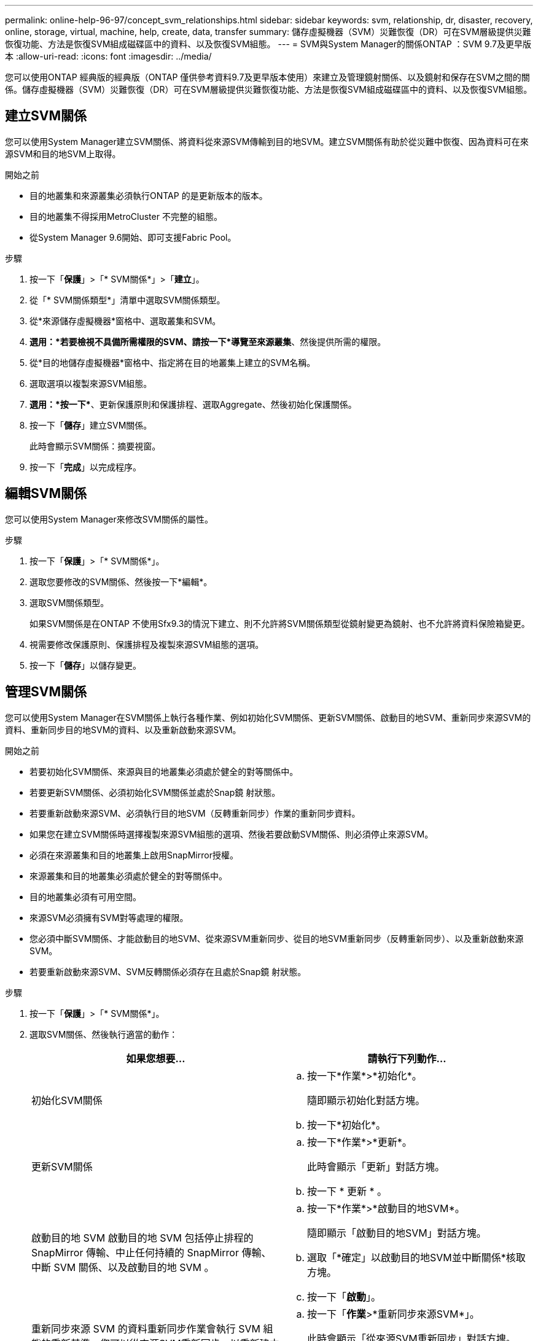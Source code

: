---
permalink: online-help-96-97/concept_svm_relationships.html 
sidebar: sidebar 
keywords: svm, relationship, dr, disaster, recovery, online, storage, virtual, machine, help, create, data, transfer 
summary: 儲存虛擬機器（SVM）災難恢復（DR）可在SVM層級提供災難恢復功能、方法是恢復SVM組成磁碟區中的資料、以及恢復SVM組態。 
---
= SVM與System Manager的關係ONTAP ：SVM 9.7及更早版本
:allow-uri-read: 
:icons: font
:imagesdir: ../media/


[role="lead"]
您可以使用ONTAP 經典版的經典版（ONTAP 僅供參考資料9.7及更早版本使用）來建立及管理鏡射關係、以及鏡射和保存在SVM之間的關係。儲存虛擬機器（SVM）災難恢復（DR）可在SVM層級提供災難恢復功能、方法是恢復SVM組成磁碟區中的資料、以及恢復SVM組態。



== 建立SVM關係

您可以使用System Manager建立SVM關係、將資料從來源SVM傳輸到目的地SVM。建立SVM關係有助於從災難中恢復、因為資料可在來源SVM和目的地SVM上取得。

.開始之前
* 目的地叢集和來源叢集必須執行ONTAP 的是更新版本的版本。
* 目的地叢集不得採用MetroCluster 不完整的組態。
* 從System Manager 9.6開始、即可支援Fabric Pool。


.步驟
. 按一下「*保護*」>「* SVM關係*」>「*建立*」。
. 從「* SVM關係類型*」清單中選取SVM關係類型。
. 從*來源儲存虛擬機器*窗格中、選取叢集和SVM。
. *選用：*若要檢視不具備所需權限的SVM、請按一下*導覽至來源叢集*、然後提供所需的權限。
. 從*目的地儲存虛擬機器*窗格中、指定將在目的地叢集上建立的SVM名稱。
. 選取選項以複製來源SVM組態。
. *選用：*按一下*image:../media/nas_bridge_202_icon_settings_olh_96_97.gif[""]*、更新保護原則和保護排程、選取Aggregate、然後初始化保護關係。
. 按一下「*儲存*」建立SVM關係。
+
此時會顯示SVM關係：摘要視窗。

. 按一下「*完成*」以完成程序。




== 編輯SVM關係

您可以使用System Manager來修改SVM關係的屬性。

.步驟
. 按一下「*保護*」>「* SVM關係*」。
. 選取您要修改的SVM關係、然後按一下*編輯*。
. 選取SVM關係類型。
+
如果SVM關係是在ONTAP 不使用Sfx9.3的情況下建立、則不允許將SVM關係類型從鏡射變更為鏡射、也不允許將資料保險箱變更。

. 視需要修改保護原則、保護排程及複製來源SVM組態的選項。
. 按一下「*儲存*」以儲存變更。




== 管理SVM關係

您可以使用System Manager在SVM關係上執行各種作業、例如初始化SVM關係、更新SVM關係、啟動目的地SVM、重新同步來源SVM的資料、重新同步目的地SVM的資料、以及重新啟動來源SVM。

.開始之前
* 若要初始化SVM關係、來源與目的地叢集必須處於健全的對等關係中。
* 若要更新SVM關係、必須初始化SVM關係並處於Snap鏡 射狀態。
* 若要重新啟動來源SVM、必須執行目的地SVM（反轉重新同步）作業的重新同步資料。
* 如果您在建立SVM關係時選擇複製來源SVM組態的選項、然後若要啟動SVM關係、則必須停止來源SVM。
* 必須在來源叢集和目的地叢集上啟用SnapMirror授權。
* 來源叢集和目的地叢集必須處於健全的對等關係中。
* 目的地叢集必須有可用空間。
* 來源SVM必須擁有SVM對等處理的權限。
* 您必須中斷SVM關係、才能啟動目的地SVM、從來源SVM重新同步、從目的地SVM重新同步（反轉重新同步）、以及重新啟動來源SVM。
* 若要重新啟動來源SVM、SVM反轉關係必須存在且處於Snap鏡 射狀態。


.步驟
. 按一下「*保護*」>「* SVM關係*」。
. 選取SVM關係、然後執行適當的動作：
+
|===
| 如果您想要... | 請執行下列動作... 


 a| 
初始化SVM關係
 a| 
.. 按一下*作業*>*初始化*。
+
隨即顯示初始化對話方塊。

.. 按一下*初始化*。




 a| 
更新SVM關係
 a| 
.. 按一下*作業*>*更新*。
+
此時會顯示「更新」對話方塊。

.. 按一下 * 更新 * 。




 a| 
啟動目的地 SVM 啟動目的地 SVM 包括停止排程的 SnapMirror 傳輸、中止任何持續的 SnapMirror 傳輸、中斷 SVM 關係、以及啟動目的地 SVM 。
 a| 
.. 按一下*作業*>*啟動目的地SVM*。
+
隨即顯示「啟動目的地SVM」對話方塊。

.. 選取「*確定」以啟動目的地SVM並中斷關係*核取方塊。
.. 按一下「*啟動*」。




 a| 
重新同步來源 SVM 的資料重新同步作業會執行 SVM 組態的重新基準。您可以從來源SVM重新同步、以重新建立兩個SVM之間的中斷關係。重新同步完成後、目的地SVM會包含與來源SVM相同的資訊、並排定進行進一步更新。
 a| 
.. 按一下「*作業*>*重新同步來源SVM*」。
+
此時會顯示「從來源SVM重新同步」對話方塊。

.. 選取「*確定」以刪除目的地SVM*中任何較新的資料核取方塊。
.. 按一下*重新同步*。




 a| 
重新同步目的地 SVM 的資料（反向重新同步）您可以從目的地 SVM 重新同步、以在兩個 SVM 之間建立新的關係。在此作業期間、目的地SVM會繼續使用來源SVM來提供資料、並備份目的地SVM的組態和資料。
 a| 
.. 按一下*作業*>*從目的地SVM重新同步（反轉重新同步）*。
+
此時會顯示重新同步來源目的地SVM（反轉重新同步）對話方塊。

.. 如果SVM有多個關係、請選取「*此SVM有多個關係、可釋出至其他關係*」核取方塊。
.. 選取「*確定」以刪除來源SVM*中的新資料核取方塊。
.. 按一下*反轉重新同步*。




 a| 
重新啟動來源 SVM 重新啟動來源 SVM 涉及保護和重新建立來源與目的地 SVM 之間的 SVM 關係。如果您在建立SVM關係時選擇複製來源SVM組態的選項、則目的地SVM將停止處理資料。
 a| 
.. 按一下*作業*>*重新啟動來源SVM*。
+
隨即顯示重新啟動來源SVM對話方塊。

.. 按一下*「初始化重新啟動」*以啟動重新啟動至目的地SVM。
.. 按一下「 * 完成 * 」。


|===




== SVM關係視窗

您可以使用「SVM關係」視窗來建立及管理鏡射關係、以及鏡射和保存在SVM之間的關係。



=== 命令按鈕

* *建立*
+
開啟「SVM災難恢復」頁面、您可以使用此頁面來建立鏡射關係、或從目的地Volume鏡射及保存資料關係。

* *編輯*
+
可讓您編輯關聯的排程和原則。

+
對於鏡射與資料保險箱關係或版本彈性鏡射關係、您可以修改原則類型來修改關係類型。

* *刪除*
+
可讓您刪除關聯。

* *營運*
+
提供下列選項：

+
** *初始化*
+
可讓您初始化SVM關係、以執行從來源SVM到目的地SVM的基準傳輸。

** *更新*
+
可讓您將資料從來源SVM更新至目的地SVM。

** *啟動目的地SVM*
+
可讓您啟動目的地SVM。

** *從來源SVM*重新同步
+
可讓您啟動中斷關係的重新同步。

** *從目的地SVM重新同步（反轉重新同步）*
+
可讓您重新同步從目的地SVM到來源SVM的關係。

** *重新啟動來源SVM*
+
可讓您重新啟動來源SVM。



* *重新整理*
+
更新視窗中的資訊。





=== SVM關係清單

* *來源儲存虛擬機器*
+
顯示含有資料鏡射及資料保存關聯之磁碟區的SVM。

* *目的地儲存虛擬機器*
+
顯示包含資料鏡射及資料保存關聯之磁碟區的SVM。

* *健康*
+
顯示關係是否健全。

* *關係狀態*
+
顯示關聯狀態、例如Snap鏡 射、未初始化或中斷。

* *傳輸狀態*
+
顯示關係的狀態。

* *關係類型*
+
顯示關係類型、例如鏡射、鏡射和資料保險箱。

* *延遲時間*
+
延遲時間是指成功傳輸至目的地系統的上一個Snapshot複本目前時間與時間戳記之間的差異。除非來源和目的地系統上的時鐘未同步、否則延遲時間一律至少會與上次成功傳輸的時間長度相同。時區差異會自動計算成延遲時間。

* *原則名稱*
+
顯示指派給關係的原則名稱。

* *原則類型*
+
顯示指派給關係的原則類型。原則類型可以是StrictSync、Sync、非同步鏡射、非同步Vault或非同步鏡射Vault。





=== 詳細資料區域

* *詳細資料索引標籤*
+
顯示所選關係的一般資訊、例如來源叢集和目的地叢集、與SVM相關的保護關係、資料傳輸率、關係狀態、網路壓縮比率的詳細資料、資料傳輸狀態、目前資料傳輸類型、上次資料傳輸類型、 最新的Snapshot複本、最新Snapshot複本的時間戳記、身分保留的狀態、以及受保護的磁碟區數量。

* *原則詳細資料索引標籤*
+
顯示指派給所選保護關係之原則的詳細資料。


